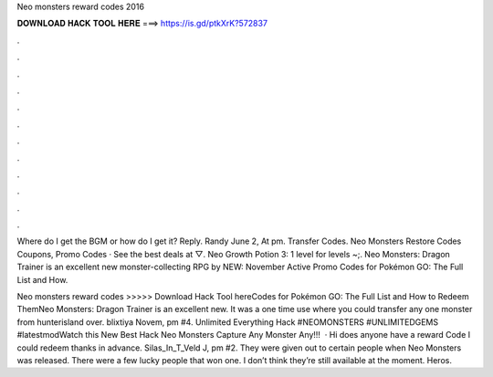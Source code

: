 Neo monsters reward codes 2016



𝐃𝐎𝐖𝐍𝐋𝐎𝐀𝐃 𝐇𝐀𝐂𝐊 𝐓𝐎𝐎𝐋 𝐇𝐄𝐑𝐄 ===> https://is.gd/ptkXrK?572837



.



.



.



.



.



.



.



.



.



.



.



.

Where do I get the BGM or how do I get it? Reply. Randy June 2, At pm. Transfer Codes. Neo Monsters Restore Codes Coupons, Promo Codes · See the best deals at  ▽. Neo Growth Potion 3: 1 level for levels ~;. Neo Monsters: Dragon Trainer is an excellent new monster-collecting RPG by NEW: November Active Promo Codes for Pokémon GO: The Full List and How.

Neo monsters reward codes >>>>> Download Hack Tool hereCodes for Pokémon GO: The Full List and How to Redeem ThemNeo Monsters: Dragon Trainer is an excellent new. It was a one time use where you could transfer any one monster from hunterisland over. blixtiya Novem, pm #4. Unlimited Everything Hack #NEOMONSTERS #UNLIMITEDGEMS #latestmodWatch this New Best Hack Neo Monsters Capture Any Monster Any!!!  · Hi does anyone have a reward Code I could redeem thanks in advance. Silas_In_T_Veld J, pm #2. They were given out to certain people when Neo Monsters was released. There were a few lucky people that won one. I don’t think they’re still available at the moment. Heros.
